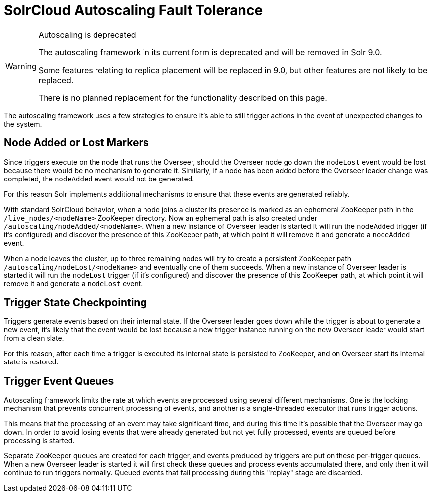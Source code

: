 = SolrCloud Autoscaling Fault Tolerance
// Licensed to the Apache Software Foundation (ASF) under one
// or more contributor license agreements.  See the NOTICE file
// distributed with this work for additional information
// regarding copyright ownership.  The ASF licenses this file
// to you under the Apache License, Version 2.0 (the
// "License"); you may not use this file except in compliance
// with the License.  You may obtain a copy of the License at
//
//   http://www.apache.org/licenses/LICENSE-2.0
//
// Unless required by applicable law or agreed to in writing,
// software distributed under the License is distributed on an
// "AS IS" BASIS, WITHOUT WARRANTIES OR CONDITIONS OF ANY
// KIND, either express or implied.  See the License for the
// specific language governing permissions and limitations
// under the License.

[WARNING]
.Autoscaling is deprecated
====
The autoscaling framework in its current form is deprecated and will be removed in Solr 9.0.

Some features relating to replica placement will be replaced in 9.0, but other features are not likely to be replaced.

There is no planned replacement for the functionality described on this page.
====

The autoscaling framework uses a few strategies to ensure it's able to still trigger actions in the event of unexpected changes to the system.

== Node Added or Lost Markers
Since triggers execute on the node that runs the Overseer, should the Overseer node go down the `nodeLost`
event would be lost because there would be no mechanism to generate it. Similarly, if a node has
been added before the Overseer leader change was completed, the `nodeAdded` event would not be
generated.

For this reason Solr implements additional mechanisms to ensure that these events are generated
reliably.

With standard SolrCloud behavior, when a node joins a cluster its presence is marked as an ephemeral ZooKeeper path in the `/live_nodes/<nodeName>` ZooKeeper directory. Now an ephemeral path is also created under `/autoscaling/nodeAdded/<nodeName>`.
When a new instance of Overseer leader is started it will run the `nodeAdded` trigger (if it's configured)
and discover the presence of this ZooKeeper path, at which point it will remove it and generate a `nodeAdded` event.

When a node leaves the cluster, up to three remaining nodes will try to create a persistent ZooKeeper path
`/autoscaling/nodeLost/<nodeName>` and eventually one of them succeeds. When a new instance of Overseer leader
is started it will run the `nodeLost` trigger (if it's configured) and discover the presence of this ZooKeeper
path, at which point it will remove it and generate a `nodeLost` event.

== Trigger State Checkpointing
Triggers generate events based on their internal state. If the Overseer leader goes down while the trigger is
about to generate a new event, it's likely that the event would be lost because a new trigger instance
running on the new Overseer leader would start from a clean slate.

For this reason, after each time a trigger is executed its internal state is persisted to ZooKeeper, and
on Overseer start its internal state is restored.

== Trigger Event Queues
Autoscaling framework limits the rate at which events are processed using several different mechanisms.
One is the locking mechanism that prevents concurrent
processing of events, and another is a single-threaded executor that runs trigger actions.

This means that the processing of an event may take significant time, and during this time it's possible that the
Overseer may go down. In order to avoid losing events that were already generated but not yet fully
processed, events are queued before processing is started.

Separate ZooKeeper queues are created for each trigger, and events produced by triggers are put on these
per-trigger queues. When a new Overseer leader is started it will first check
these queues and process events accumulated there, and only then it will continue to run triggers
normally. Queued events that fail processing during this "replay" stage are discarded.
